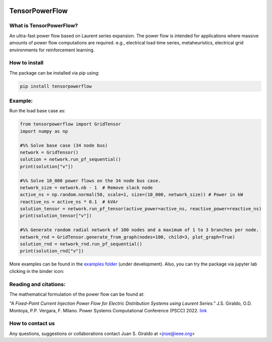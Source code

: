 .. Binder
.. image:: https://mybinder.org/badge_logo.svg
   :target: https://mybinder.org/v2/gh/MauricioSalazare/tensorpowerflow/master?urlpath=lab/tree/examples
   :alt: binder

.. License
.. image:: https://img.shields.io/github/license/MauricioSalazare/tensorpowerflow
   :target: https://github.com/MauricioSalazare/tensorpowerflow/blob/master/LICENSE

.. Python versions supported
.. image:: https://img.shields.io/pypi/pyversions/tensorpowerflow.svg
   :target: https://pypi.python.org/pypi/tensorpowerflow/

.. Downloads per month
.. image:: https://img.shields.io/pypi/dm/tensorpowerflow.svg
   :target: https://pypi.python.org/pypi/tensorpowerflow/

.. Code size
.. image:: https://img.shields.io/github/languages/code-size/MauricioSalazare/tensorpowerflow
   :target: https://github.com/MauricioSalazare/tensorpowerflow

.. PyPi version
.. image:: https://img.shields.io/pypi/v/tensorpowerflow
   :target: https://pypi.python.org/pypi/tensorpowerflow/

.. Build (GithubActions)
.. image:: https://img.shields.io/github/workflow/status/MauricioSalazare/tensorpowerflow/Python%20package/master
   :target: https://github.com/MauricioSalazare/tensorpowerflow/actions

.. Test (GithubActions)
.. image:: https://img.shields.io/github/workflow/status/MauricioSalazare/tensorpowerflow/Python%20package/master?label=tests
   :target: https://github.com/MauricioSalazare/tensorpowerflow/actions




TensorPowerFlow
===============


What is TensorPowerFlow?
------------------------

An ultra-fast power flow based on Laurent series expansion. The power flow is intended for applications where massive
amounts of power flow computations are required. e.g., electrical load time series, metaheuristics, electrical grid
environments for reinforcement learning.

How to install
--------------
The package can be installed via pip using:

.. code:: shell

    pip install tensorpowerflow

Example:
--------
Run the load base case as:

.. code-block:: python

   from tensorpowerflow import GridTensor
   import numpy as np

   #%% Solve base case (34 node bus)
   network = GridTensor()
   solution = network.run_pf_sequential()
   print(solution["v"])

   #%% Solve 10_000 power flows on the 34 node bus case.
   network_size = network.nb - 1  # Remove slack node
   active_ns = np.random.normal(50, scale=1, size=(10_000, network_size)) # Power in kW
   reactive_ns = active_ns * 0.1  # kVAr
   solution_tensor = network.run_pf_tensor(active_power=active_ns, reactive_power=reactive_ns)
   print(solution_tensor["v"])

   #%% Generate random radial network of 100 nodes and a maximum of 1 to 3 branches per node.
   network_rnd = GridTensor.generate_from_graph(nodes=100, child=3, plot_graph=True)
   solution_rnd = network_rnd.run_pf_sequential()
   print(solution_rnd["v"])

More examples can be found in the `examples folder <https://github.com/MauricioSalazare/tensorpowerflow/tree/master/examples>`_ (under development).
Also, you can try the package via jupyter lab clicking in the binder icon:

.. image:: https://mybinder.org/badge_logo.svg
   :target: https://mybinder.org/v2/gh/MauricioSalazare/tensorpowerflow/master?urlpath=lab/tree/examples
   :alt: binder

Reading and citations:
----------------------
The mathematical formulation of the power flow can be found at:

*"A Fixed-Point Current Injection Power Flow for Electric Distribution Systems using Laurent Series."* J.S. Giraldo,
O.D. Montoya, P.P. Vergara, F. Milano. Power Systems Computational Conference (PSCC) 2022. `link <http://faraday1.ucd.ie/archive/papers/laurent.pdf>`_


How to contact us
-----------------
Any questions, suggestions or collaborations contact Juan S. Giraldo at <jnse@ieee.org>